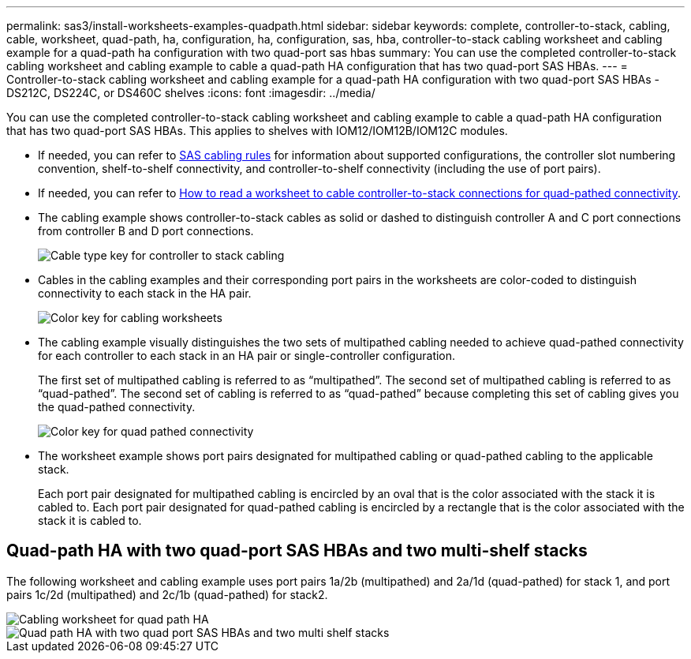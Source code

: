 ---
permalink: sas3/install-worksheets-examples-quadpath.html
sidebar: sidebar
keywords: complete, controller-to-stack, cabling, cable, worksheet, quad-path, ha, configuration, ha, configuration, sas, hba, controller-to-stack cabling worksheet and cabling example for a quad-path ha configuration with two quad-port sas hbas
summary: You can use the completed controller-to-stack cabling worksheet and cabling example to cable a quad-path HA configuration that has two quad-port SAS HBAs.
---
= Controller-to-stack cabling worksheet and cabling example for a quad-path HA configuration with two quad-port SAS HBAs - DS212C, DS224C, or DS460C shelves
:icons: font
:imagesdir: ../media/

[.lead]
You can use the completed controller-to-stack cabling worksheet and cabling example to cable a quad-path HA configuration that has two quad-port SAS HBAs. This applies to shelves with IOM12/IOM12B/IOM12C modules.

* If needed, you can refer to link:install-cabling-rules.html[SAS cabling rules] for information about supported configurations, the controller slot numbering convention, shelf-to-shelf connectivity, and controller-to-shelf connectivity (including the use of port pairs).
* If needed, you can refer to link:install-cabling-worksheets-how-to-read-quadpath.html[How to read a worksheet to cable controller-to-stack connections for quad-pathed connectivity].
* The cabling example shows controller-to-stack cables as solid or dashed to distinguish controller A and C port connections from controller B and D port connections.
+
image::../media/drw_controller_to_stack_cable_type_key.gif[Cable type key for controller to stack cabling]

* Cables in the cabling examples and their corresponding port pairs in the worksheets are color-coded to distinguish connectivity to each stack in the HA pair.
+
image::../media/drw_controller_to_stack_cable_color_key_non2600.gif[Color key for cabling worksheets]

* The cabling example visually distinguishes the two sets of multipathed cabling needed to achieve quad-pathed connectivity for each controller to each stack in an HA pair or single-controller configuration.
+
The first set of multipathed cabling is referred to as "`multipathed`". The second set of multipathed cabling is referred to as "`quad-pathed`". The second set of cabling is referred to as "`quad-pathed`" because completing this set of cabling gives you the quad-pathed connectivity.
+
image::../media/drw_controller_to_stack_quad_pathed_connectivity_key.gif[Color key for quad pathed connectivity]

* The worksheet example shows port pairs designated for multipathed cabling or quad-pathed cabling to the applicable stack.
+
Each port pair designated for multipathed cabling is encircled by an oval that is the color associated with the stack it is cabled to. Each port pair designated for quad-pathed cabling is encircled by a rectangle that is the color associated with the stack it is cabled to.

== Quad-path HA with two quad-port SAS HBAs and two multi-shelf stacks

The following worksheet and cabling example uses port pairs 1a/2b (multipathed) and 2a/1d (quad-pathed) for stack 1, and port pairs 1c/2d (multipathed) and 2c/1b (quad-pathed) for stack2.

image::../media/drw_worksheet_qpha_slots_1_and_2_two_4porthbas_two_stacks_nau.gif[Cabling worksheet for quad path HA]

image::../media/drw_qpha_slots_1_and_2_two_4porthbas_two_stacks_nau.gif[Quad path HA with two quad port SAS HBAs and two multi shelf stacks]
